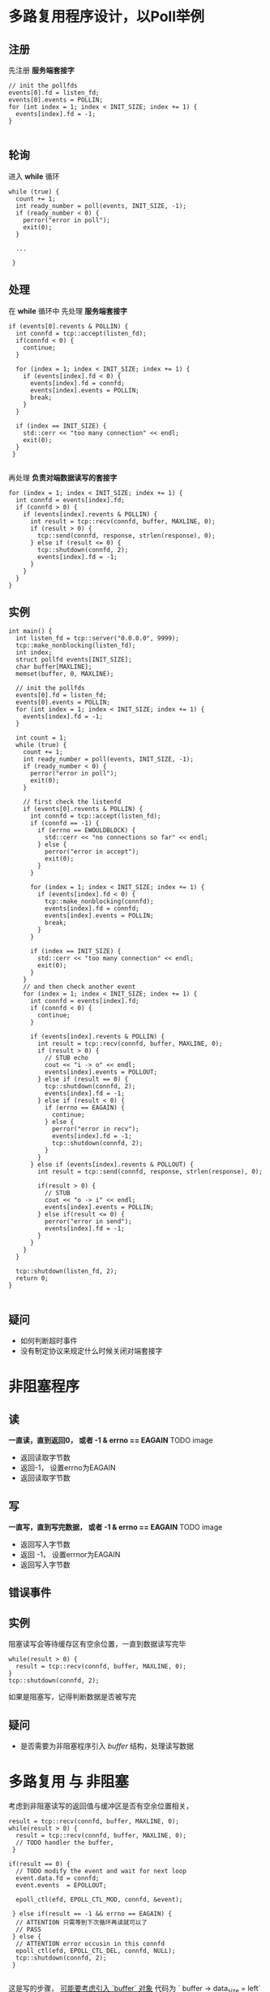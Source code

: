 * 多路复用程序设计，以Poll举例
** 注册
先注册 *服务端套接字*
#+BEGIN_SRC c++
  // init the pollfds
  events[0].fd = listen_fd;
  events[0].events = POLLIN;
  for (int index = 1; index < INIT_SIZE; index += 1) {
    events[index].fd = -1;
  }

#+END_SRC
** 轮询
进入 *while* 循环
#+BEGIN_SRC c++
  while (true) {
    count += 1;
    int ready_number = poll(events, INIT_SIZE, -1);
    if (ready_number < 0) {
      perror("error in poll");
      exit(0);
    }

    ...

   }
#+END_SRC
** 处理
在 *while* 循环中
先处理 *服务端套接字*
#+BEGIN_SRC c++
  if (events[0].revents & POLLIN) {
    int connfd = tcp::accept(listen_fd);
    if(connfd < 0) {
      continue;
    }
      
    for (index = 1; index < INIT_SIZE; index += 1) {
      if (events[index].fd < 0) {
        events[index].fd = connfd;
        events[index].events = POLLIN;
        break;
      }
    }

    if (index == INIT_SIZE) {
      std::cerr << "too many connection" << endl;
      exit(0);
    }
   }

#+END_SRC

再处理 *负责对端数据读写的套接字*
#+BEGIN_SRC c++
  for (index = 1; index < INIT_SIZE; index += 1) {
    int connfd = events[index].fd;
    if (connfd > 0) {
      if (events[index].revents & POLLIN) {
        int result = tcp::recv(connfd, buffer, MAXLINE, 0);
        if (result > 0) {
          tcp::send(connfd, response, strlen(response), 0);
        } else if (result <= 0) {
          tcp::shutdown(connfd, 2);
          events[index].fd = -1;
        }
      }
    }
  }
#+END_SRC
** 实例
#+BEGIN_SRC c++
  int main() {
    int listen_fd = tcp::server("0.0.0.0", 9999);
    tcp::make_nonblocking(listen_fd);
    int index;
    struct pollfd events[INIT_SIZE];
    char buffer[MAXLINE];
    memset(buffer, 0, MAXLINE);

    // init the pollfds
    events[0].fd = listen_fd;
    events[0].events = POLLIN;
    for (int index = 1; index < INIT_SIZE; index += 1) {
      events[index].fd = -1;
    }

    int count = 1;
    while (true) {
      count += 1;
      int ready_number = poll(events, INIT_SIZE, -1);
      if (ready_number < 0) {
        perror("error in poll");
        exit(0);
      }

      // first check the listenfd
      if (events[0].revents & POLLIN) {
        int connfd = tcp::accept(listen_fd);
        if (connfd == -1) {
          if (errno == EWOULDBLOCK) {
            std::cerr << "no connections so far" << endl;
          } else {
            perror("error in accept");
            exit(0);
          }
        }

        for (index = 1; index < INIT_SIZE; index += 1) {
          if (events[index].fd < 0) {
            tcp::make_nonblocking(connfd);
            events[index].fd = connfd;
            events[index].events = POLLIN;
            break;
          }
        }

        if (index == INIT_SIZE) {
          std::cerr << "too many connection" << endl;
          exit(0);
        }
      }
      // and then check another event
      for (index = 1; index < INIT_SIZE; index += 1) {
        int connfd = events[index].fd;
        if (connfd < 0) {
          continue;
        }
      
        if (events[index].revents & POLLIN) {
          int result = tcp::recv(connfd, buffer, MAXLINE, 0);
          if (result > 0) {
            // STUB echo
            cout << "i -> o" << endl;
            events[index].events = POLLOUT;
          } else if (result == 0) {
            tcp::shutdown(connfd, 2);
            events[index].fd = -1;
          } else if (result < 0) {
            if (errno == EAGAIN) {
              continue;
            } else {
              perror("error in recv");
              events[index].fd = -1;
              tcp::shutdown(connfd, 2);
            }
          }
        } else if (events[index].revents & POLLOUT) {
          int result = tcp::send(connfd, response, strlen(response), 0);
	
          if(result > 0) {
            // STUB
            cout << "o -> i" << endl;
            events[index].events = POLLIN;
          } else if(result <= 0) {
            perror("error in send");
            events[index].fd = -1;
          }
        }
      }
    }

    tcp::shutdown(listen_fd, 2);
    return 0;
  }

#+END_SRC
** 疑问
+ 如何判断超时事件
+ 没有制定协议来规定什么时候关闭对端套接字


* 非阻塞程序
** 读
*一直读，直到返回0， 或者 -1 & errno == EAGAIN*
TODO image 
+ 返回读取字节数
+ 返回-1， 设置errno为EAGAIN
+ 返回读取字节数


** 写
*一直写，直到写完数据， 或者 -1 & errno == EAGAIN*
TODO image
+ 返回写入字节数
+ 返回 -1， 设置errnor为EAGAIN
+ 返回写入字节数

** 错误事件

** 实例
阻塞读写会等待缓存区有空余位置，一直到数据读写完毕
#+BEGIN_SRC c++
  while(result > 0) {
    result = tcp::recv(connfd, buffer, MAXLINE, 0);
  }
  tcp::shutdown(connfd, 2);
#+END_SRC

如果是阻塞写，记得判断数据是否被写完

** 疑问
+ 是否需要为非阻塞程序引入 /buffer/ 结构，处理读写数据
 

* 多路复用 与 非阻塞
考虑到非阻塞读写的返回值与缓冲区是否有空余位置相关，
#+BEGIN_SRC c++
  result = tcp::recv(connfd, buffer, MAXLINE, 0);
  while(result > 0) {
    result = tcp::recv(connfd, buffer, MAXLINE, 0);
    // TODO handler the buffer, 
   }

  if(result == 0) {
    // TODO modify the event and wait for next loop
    event.data.fd = connfd;
    event.events  = EPOLLOUT;

    epoll_ctl(efd, EPOLL_CTL_MOD, connfd, &event);

   } else if(result == -1 && errno == EAGAIN) {
    // ATTENTION 只需等到下次循环再读就可以了
    // PASS
   } else {
    // ATTENTION error occusin in this connfd
    epoll_ctl(efd, EPOLL_CTL_DEL, connfd, NULL);
    tcp::shutdown(connfd, 2);
   }

#+END_SRC

这是写的步骤， __可能要考虑引入 `buffer` 对象__
代码为 ` buffer -> data_size = left` 
#+BEGIN_SRC c++
  int nwrite, data_size = response_size;
  int left = data_size;
  int offset;
	
  while(left > 0) {
    offset = data_size - left;
    nwrite = tcp::send(connfd, response + offset, left, 0);
    if(nwrite < left) {
      // EAGAIN occusin or something else, need to break
      if(nwrite == -1 && errno != EAGAIN) {
        perror("write error");
        tcp::shutdown(connnfd, 2);
      }

      break;
    }

    left -= nwrite;
   }
	
#+END_SRC


